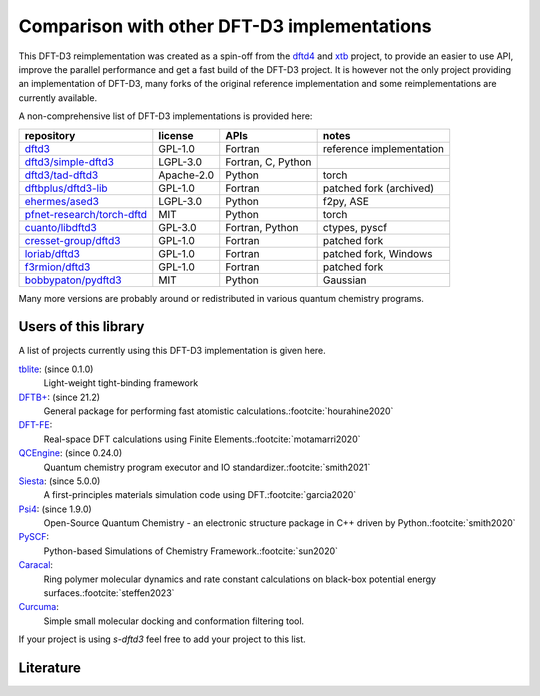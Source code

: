 Comparison with other DFT-D3 implementations
============================================

This DFT-D3 reimplementation was created as a spin-off from the `dftd4`_ and `xtb`_ project, to provide an easier to use API, improve the parallel performance and get a fast build of the DFT-D3 project.
It is however not the only project providing an implementation of DFT-D3, many forks of the original reference implementation and some reimplementations are currently available.

.. _dftd4: https://github.com/dftd4/dftd4
.. _xtb: https://github.com/grimme-lab/xtb

A non-comprehensive list of DFT-D3 implementations is provided here:

============================== =========== ==================== ==========================
 repository                     license     APIs                 notes
============================== =========== ==================== ==========================
 `dftd3`_                       GPL-1.0     Fortran              reference implementation
 `dftd3/simple-dftd3`_          LGPL-3.0    Fortran, C, Python
 `dftd3/tad-dftd3`_             Apache-2.0  Python               torch
 `dftbplus/dftd3-lib`_          GPL-1.0     Fortran              patched fork (archived)
 `ehermes/ased3`_               LGPL-3.0    Python               f2py, ASE
 `pfnet-research/torch-dftd`_   MIT         Python               torch
 `cuanto/libdftd3`_             GPL-3.0     Fortran, Python      ctypes, pyscf
 `cresset-group/dftd3`_         GPL-1.0     Fortran              patched fork
 `loriab/dftd3`_                GPL-1.0     Fortran              patched fork, Windows
 `f3rmion/dftd3`_               GPL-1.0     Fortran              patched fork
 `bobbypaton/pydftd3`_          MIT         Python               Gaussian
============================== =========== ==================== ==========================

.. _dftd3: http://mctc.uni-bonn.de/software/dft-d3
.. _dftd3/simple-dftd3: https://github.com/dftd3/simple-dftd3
.. _dftd3/tad-dftd3: https://github.com/dftd3/tad-dftd3
.. _dftbplus/dftd3-lib: https://github.com/dftbplus/dftd3-lib
.. _ehermes/ased3: https://github.com/ehermes/ased3
.. _pfnet-research/torch-dftd: https://github.com/pfnet-research/torch-dftd
.. _cuanto/libdftd3: https://github.com/cuanto/libdftd3
.. _cresset-group/dftd3: https://github.com/cresset-group/dftd3
.. _loriab/dftd3: https://github.com/loriab/dftd3
.. _f3rmion/dftd3: https://github.com/f3rmion/dftd3
.. _bobbypaton/pydftd3: https://github.com/bobbypaton/pyDFTD3

Many more versions are probably around or redistributed in various quantum chemistry programs.


Users of this library
---------------------

A list of projects currently using this DFT-D3 implementation is given here.

`tblite <https://github.com/tblite/tblite>`_: (since 0.1.0)
  Light-weight tight-binding framework
`DFTB+ <https://github.com/dftbplus/dftbplus>`_: (since 21.2)
  General package for performing fast atomistic calculations.\ :footcite:`hourahine2020`
`DFT-FE <https://github.com/dftfeDevelopers/dftfe>`_:
  Real-space DFT calculations using Finite Elements.\ :footcite:`motamarri2020`
`QCEngine <https://github.com/molssi/qcengine>`_: (since 0.24.0)
  Quantum chemistry program executor and IO standardizer.\ :footcite:`smith2021`
`Siesta <https://gitlab.com/siesta-project/siesta>`_: (since 5.0.0)
  A first-principles materials simulation code using DFT.\ :footcite:`garcia2020`
`Psi4 <https://github.com/psi4/psi4>`_: (since 1.9.0)
  Open-Source Quantum Chemistry - an electronic structure package in C++ driven by Python.\ :footcite:`smith2020`
`PySCF <https://github.com/pyscf/pyscf>`_:
  Python-based Simulations of Chemistry Framework.\ :footcite:`sun2020`
`Caracal <https://github.com/Trebonius91/Caracal>`_:
  Ring polymer molecular dynamics and rate constant calculations on black-box potential energy surfaces.\ :footcite:`steffen2023`
`Curcuma <https://github.com/conradhuebler/curcuma>`_:
  Simple small molecular docking and conformation filtering tool.


If your project is using *s-dftd3* feel free to add your project to this list.


Literature
----------

.. footbibliography::